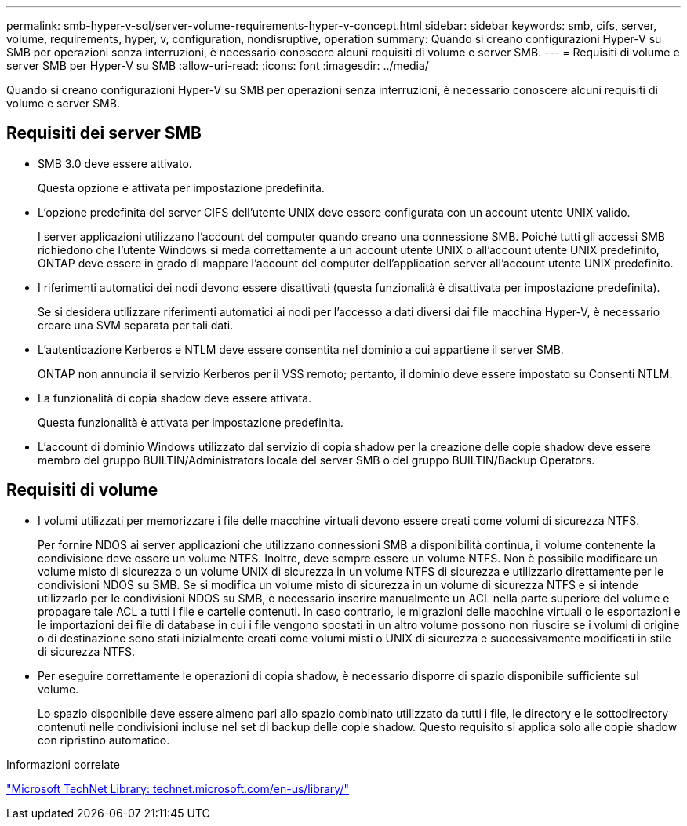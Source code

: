 ---
permalink: smb-hyper-v-sql/server-volume-requirements-hyper-v-concept.html 
sidebar: sidebar 
keywords: smb, cifs, server, volume, requirements, hyper, v, configuration, nondisruptive, operation 
summary: Quando si creano configurazioni Hyper-V su SMB per operazioni senza interruzioni, è necessario conoscere alcuni requisiti di volume e server SMB. 
---
= Requisiti di volume e server SMB per Hyper-V su SMB
:allow-uri-read: 
:icons: font
:imagesdir: ../media/


[role="lead"]
Quando si creano configurazioni Hyper-V su SMB per operazioni senza interruzioni, è necessario conoscere alcuni requisiti di volume e server SMB.



== Requisiti dei server SMB

* SMB 3.0 deve essere attivato.
+
Questa opzione è attivata per impostazione predefinita.

* L'opzione predefinita del server CIFS dell'utente UNIX deve essere configurata con un account utente UNIX valido.
+
I server applicazioni utilizzano l'account del computer quando creano una connessione SMB. Poiché tutti gli accessi SMB richiedono che l'utente Windows si meda correttamente a un account utente UNIX o all'account utente UNIX predefinito, ONTAP deve essere in grado di mappare l'account del computer dell'application server all'account utente UNIX predefinito.

* I riferimenti automatici dei nodi devono essere disattivati (questa funzionalità è disattivata per impostazione predefinita).
+
Se si desidera utilizzare riferimenti automatici ai nodi per l'accesso a dati diversi dai file macchina Hyper-V, è necessario creare una SVM separata per tali dati.

* L'autenticazione Kerberos e NTLM deve essere consentita nel dominio a cui appartiene il server SMB.
+
ONTAP non annuncia il servizio Kerberos per il VSS remoto; pertanto, il dominio deve essere impostato su Consenti NTLM.

* La funzionalità di copia shadow deve essere attivata.
+
Questa funzionalità è attivata per impostazione predefinita.

* L'account di dominio Windows utilizzato dal servizio di copia shadow per la creazione delle copie shadow deve essere membro del gruppo BUILTIN/Administrators locale del server SMB o del gruppo BUILTIN/Backup Operators.




== Requisiti di volume

* I volumi utilizzati per memorizzare i file delle macchine virtuali devono essere creati come volumi di sicurezza NTFS.
+
Per fornire NDOS ai server applicazioni che utilizzano connessioni SMB a disponibilità continua, il volume contenente la condivisione deve essere un volume NTFS. Inoltre, deve sempre essere un volume NTFS. Non è possibile modificare un volume misto di sicurezza o un volume UNIX di sicurezza in un volume NTFS di sicurezza e utilizzarlo direttamente per le condivisioni NDOS su SMB. Se si modifica un volume misto di sicurezza in un volume di sicurezza NTFS e si intende utilizzarlo per le condivisioni NDOS su SMB, è necessario inserire manualmente un ACL nella parte superiore del volume e propagare tale ACL a tutti i file e cartelle contenuti. In caso contrario, le migrazioni delle macchine virtuali o le esportazioni e le importazioni dei file di database in cui i file vengono spostati in un altro volume possono non riuscire se i volumi di origine o di destinazione sono stati inizialmente creati come volumi misti o UNIX di sicurezza e successivamente modificati in stile di sicurezza NTFS.

* Per eseguire correttamente le operazioni di copia shadow, è necessario disporre di spazio disponibile sufficiente sul volume.
+
Lo spazio disponibile deve essere almeno pari allo spazio combinato utilizzato da tutti i file, le directory e le sottodirectory contenuti nelle condivisioni incluse nel set di backup delle copie shadow. Questo requisito si applica solo alle copie shadow con ripristino automatico.



.Informazioni correlate
http://technet.microsoft.com/en-us/library/["Microsoft TechNet Library: technet.microsoft.com/en-us/library/"]
